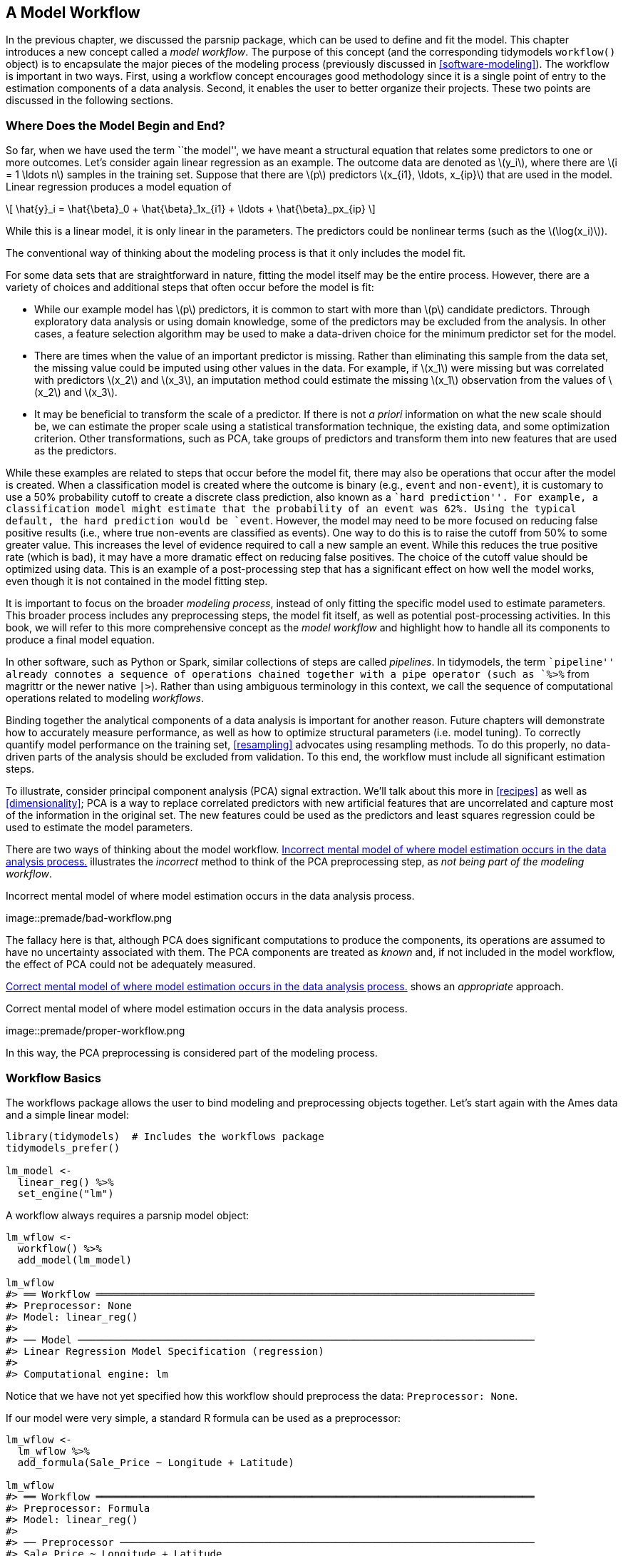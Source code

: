 [[workflows]]
== A Model Workflow

In the previous chapter, we discussed the [.pkg]#parsnip# package, which can be used to define and fit the model. This chapter introduces a new concept called a _model workflow_. The purpose of this concept (and the corresponding tidymodels `workflow()` object) is to encapsulate the major pieces of the modeling process (previously discussed in <<software-modeling>>). The workflow is important in two ways. First, using a workflow concept encourages good methodology since it is a single point of entry to the estimation components of a data analysis. Second, it enables the user to better organize their projects. These two points are discussed in the following sections.

[[begin-model-end]]
=== Where Does the Model Begin and End?

So far, when we have used the term ``the model'', we have meant a structural equation that relates some predictors to one or more outcomes. Let’s consider again linear regression as an example. The outcome data are denoted as latexmath:[$y_i$], where there are latexmath:[$i = 1 \ldots n$] samples in the training set. Suppose that there are latexmath:[$p$] predictors latexmath:[$x_{i1}, \ldots, x_{ip}$] that are used in the model. Linear regression produces a model equation of

[latexmath]
++++
\[ \hat{y}_i = \hat{\beta}_0 + \hat{\beta}_1x_{i1} + \ldots + \hat{\beta}_px_{ip} \]
++++

While this is a linear model, it is only linear in the parameters. The predictors could be nonlinear terms (such as the latexmath:[$\log(x_i)$]).

The conventional way of thinking about the modeling process is that it only includes the model fit.

For some data sets that are straightforward in nature, fitting the model itself may be the entire process. However, there are a variety of choices and additional steps that often occur before the model is fit:

* While our example model has latexmath:[$p$] predictors, it is common to start with more than latexmath:[$p$] candidate predictors. Through exploratory data analysis or using domain knowledge, some of the predictors may be excluded from the analysis. In other cases, a feature selection algorithm may be used to make a data-driven choice for the minimum predictor set for the model.
* There are times when the value of an important predictor is missing. Rather than eliminating this sample from the data set, the missing value could be imputed using other values in the data. For example, if latexmath:[$x_1$] were missing but was correlated with predictors latexmath:[$x_2$] and latexmath:[$x_3$], an imputation method could estimate the missing latexmath:[$x_1$] observation from the values of latexmath:[$x_2$] and latexmath:[$x_3$].
* It may be beneficial to transform the scale of a predictor. If there is not _a priori_ information on what the new scale should be, we can estimate the proper scale using a statistical transformation technique, the existing data, and some optimization criterion. Other transformations, such as PCA, take groups of predictors and transform them into new features that are used as the predictors.

While these examples are related to steps that occur before the model fit, there may also be operations that occur after the model is created. When a classification model is created where the outcome is binary (e.g., `event` and `non-event`), it is customary to use a 50% probability cutoff to create a discrete class prediction, also known as a ``hard prediction''. For example, a classification model might estimate that the probability of an event was 62%. Using the typical default, the hard prediction would be `event`. However, the model may need to be more focused on reducing false positive results (i.e., where true non-events are classified as events). One way to do this is to raise the cutoff from 50% to some greater value. This increases the level of evidence required to call a new sample an event. While this reduces the true positive rate (which is bad), it may have a more dramatic effect on reducing false positives. The choice of the cutoff value should be optimized using data. This is an example of a post-processing step that has a significant effect on how well the model works, even though it is not contained in the model fitting step.

It is important to focus on the broader _modeling process_, instead of only fitting the specific model used to estimate parameters. This broader process includes any preprocessing steps, the model fit itself, as well as potential post-processing activities. In this book, we will refer to this more comprehensive concept as the _model workflow_ and highlight how to handle all its components to produce a final model equation.

In other software, such as Python or Spark, similar collections of steps are called _pipelines_. In tidymodels, the term ``pipeline'' already connotes a sequence of operations chained together with a pipe operator (such as `%>%` from [.pkg]#magrittr# or the newer native `|>`). Rather than using ambiguous terminology in this context, we call the sequence of computational operations related to modeling _workflows_.

Binding together the analytical components of a data analysis is important for another reason. Future chapters will demonstrate how to accurately measure performance, as well as how to optimize structural parameters (i.e. model tuning). To correctly quantify model performance on the training set, <<resampling>> advocates using resampling methods. To do this properly, no data-driven parts of the analysis should be excluded from validation. To this end, the workflow must include all significant estimation steps.

To illustrate, consider principal component analysis (PCA) signal extraction. We’ll talk about this more in <<recipes>> as well as <<dimensionality>>; PCA is a way to replace correlated predictors with new artificial features that are uncorrelated and capture most of the information in the original set. The new features could be used as the predictors and least squares regression could be used to estimate the model parameters.

There are two ways of thinking about the model workflow. <<bad-workflow>> illustrates the _incorrect_ method to think of the PCA preprocessing step, as _not being part of the modeling workflow_.

[[bad-workflow]]
.Incorrect mental model of where model estimation occurs in the data analysis process.
image::premade/bad-workflow.png

The fallacy here is that, although PCA does significant computations to produce the components, its operations are assumed to have no uncertainty associated with them. The PCA components are treated as _known_ and, if not included in the model workflow, the effect of PCA could not be adequately measured.

<<good-workflow>> shows an _appropriate_ approach.

[[good-workflow]]
.Correct mental model of where model estimation occurs in the data analysis process.
image::premade/proper-workflow.png

In this way, the PCA preprocessing is considered part of the modeling process.

=== Workflow Basics

The [.pkg]#workflows# package allows the user to bind modeling and preprocessing objects together. Let’s start again with the Ames data and a simple linear model:

[source,r]
----
library(tidymodels)  # Includes the workflows package
tidymodels_prefer()

lm_model <- 
  linear_reg() %>% 
  set_engine("lm")
----

A workflow always requires a [.pkg]#parsnip# model object:

[source,r]
----
lm_wflow <- 
  workflow() %>% 
  add_model(lm_model)

lm_wflow
#> ══ Workflow ═════════════════════════════════════════════════════════════════════════
#> Preprocessor: None
#> Model: linear_reg()
#> 
#> ── Model ────────────────────────────────────────────────────────────────────────────
#> Linear Regression Model Specification (regression)
#> 
#> Computational engine: lm
----

Notice that we have not yet specified how this workflow should preprocess the data: `Preprocessor: None`.

If our model were very simple, a standard R formula can be used as a preprocessor:

[source,r]
----
lm_wflow <- 
  lm_wflow %>% 
  add_formula(Sale_Price ~ Longitude + Latitude)

lm_wflow
#> ══ Workflow ═════════════════════════════════════════════════════════════════════════
#> Preprocessor: Formula
#> Model: linear_reg()
#> 
#> ── Preprocessor ─────────────────────────────────────────────────────────────────────
#> Sale_Price ~ Longitude + Latitude
#> 
#> ── Model ────────────────────────────────────────────────────────────────────────────
#> Linear Regression Model Specification (regression)
#> 
#> Computational engine: lm
----

Workflows have a `fit()` method that can be used to create the model. Using the objects created in the summary at the end of <<models>>:

[source,r]
----
lm_fit <- fit(lm_wflow, ames_train)
lm_fit
#> ══ Workflow [trained] ═══════════════════════════════════════════════════════════════
#> Preprocessor: Formula
#> Model: linear_reg()
#> 
#> ── Preprocessor ─────────────────────────────────────────────────────────────────────
#> Sale_Price ~ Longitude + Latitude
#> 
#> ── Model ────────────────────────────────────────────────────────────────────────────
#> 
#> Call:
#> stats::lm(formula = ..y ~ ., data = data)
#> 
#> Coefficients:
#> (Intercept)    Longitude     Latitude  
#>     -302.97        -2.07         2.71
----

We can also `predict()` on the fitted workflow:

[source,r]
----
predict(lm_fit, ames_test %>% slice(1:3))
#> # A tibble: 3 × 1
#>   .pred
#>   <dbl>
#> 1  5.22
#> 2  5.21
#> 3  5.28
----

The `predict()` method follows all of the same rules and naming conventions that we described for the [.pkg]#parsnip# package in <<models>>.

Both the model and preprocessor can be removed or updated:

[source,r]
----
lm_fit %>% update_formula(Sale_Price ~ Longitude)
#> ══ Workflow ═════════════════════════════════════════════════════════════════════════
#> Preprocessor: Formula
#> Model: linear_reg()
#> 
#> ── Preprocessor ─────────────────────────────────────────────────────────────────────
#> Sale_Price ~ Longitude
#> 
#> ── Model ────────────────────────────────────────────────────────────────────────────
#> Linear Regression Model Specification (regression)
#> 
#> Computational engine: lm
----

Note that, in this new object, the output shows that the previous fitted model was removed since the new formula is inconsistent with the previous model fit.

=== Adding Raw Variables to the `workflow()`

There is another interface for passing data to the model, the `add_variables()` function which uses a [.pkg]#dplyr#-like syntax for choosing variables. The function has two primary arguments: `outcomes` and `predictors`. These use a selection approach similar to the [.pkg]#tidyselect# back-end of [.pkg]#tidyverse# packages to capture multiple selectors using `c()`.

[source,r]
----
lm_wflow <- 
  lm_wflow %>% 
  remove_formula() %>% 
  add_variables(outcome = Sale_Price, predictors = c(Longitude, Latitude))
lm_wflow
#> ══ Workflow ═════════════════════════════════════════════════════════════════════════
#> Preprocessor: Variables
#> Model: linear_reg()
#> 
#> ── Preprocessor ─────────────────────────────────────────────────────────────────────
#> Outcomes: Sale_Price
#> Predictors: c(Longitude, Latitude)
#> 
#> ── Model ────────────────────────────────────────────────────────────────────────────
#> Linear Regression Model Specification (regression)
#> 
#> Computational engine: lm
----

The predictors could also have been specified using a more general selector, such as

[source,r]
----
predictors = c(ends_with("tude"))
----

One nicety is that any outcome columns accidentally specified in the predictors argument will be quietly removed. This facilitates the use of:

[source,r]
----
predictors = everything()
----

When the model is fit, the specification assembles these data, unaltered, into a data frame and passes it to the underlying function:

[source,r]
----
fit(lm_wflow, ames_train)
#> ══ Workflow [trained] ═══════════════════════════════════════════════════════════════
#> Preprocessor: Variables
#> Model: linear_reg()
#> 
#> ── Preprocessor ─────────────────────────────────────────────────────────────────────
#> Outcomes: Sale_Price
#> Predictors: c(Longitude, Latitude)
#> 
#> ── Model ────────────────────────────────────────────────────────────────────────────
#> 
#> Call:
#> stats::lm(formula = ..y ~ ., data = data)
#> 
#> Coefficients:
#> (Intercept)    Longitude     Latitude  
#>     -302.97        -2.07         2.71
----

If you would like the underlying modeling method to do what it would normally do with the data, `add_variables()` can be a helpful interface. As we will see in an upcoming section in this chapter, it also facilitates more complex modeling specifications. However, as we mention in the next section, models such as `glmnet` and `xgboost` expect the user to make indicator variables from factor predictors. In these cases, a recipe or formula interface will typically be a better choice.

In the next chapter, we will look at a more powerful preprocessor (called a _recipe_) that can also be added to a workflow.

[[workflow-encoding]]
=== How Does a `workflow()` Use the Formula?

Recall from <<base-r>> that the formula method in R has multiple purposes (we will discuss this further in <<recipes>>). One of these is to properly encode the original data into an analysis ready format. This can involve executing in-line transformations (e.g., `log(x)`), creating dummy variable columns, creating interactions or other column expansions, and so on. However, there are many statistical methods that require different types of encodings:

* Most packages for tree-based models use the formula interface but _do not_ encode the categorical predictors as dummy variables.
* Packages can use special in-line functions that tell the model function how to treat the predictor in the analysis. For example, in survival analysis models, a formula term such as `strata(site)` would indicate that the column `site` is a stratification variable. This means that it should not be treated as a regular predictor and does not have a corresponding location parameter estimate in the model.
* A few R packages have extended the formula in ways that base R functions cannot parse or execute. In multilevel models (e.g. mixed models or hierarchical Bayesian models), a model term such as `(week | subject)` indicates that the column `week` is a random effect that has different slope parameter estimates for each value of the `subject` column.

A workflow is a general purpose interface. When `add_formula()` is used, how should the workflow pre-process the data? Since the preprocessing is model dependent, [.pkg]#workflows# attempts to emulate what the underlying model would do whenever possible. If it is not possible, the formula processing should not do anything to the columns used in the formula. Let’s look at this in more detail.

==== Tree-based models

When we fit a tree to the data, the [.pkg]#parsnip# package understands what the modeling function would do. For example, if a random forest model is fit using the [.pkg]#ranger# or [.pkg]#randomForest# packages, the workflow knows predictors columns that are factors should be left as-is.

As a counter example, a boosted tree created with the [.pkg]#xgboost# package requires the user to create dummy variables from factor predictors (since `xgboost::xgb.train()` will not). This requirement is embedded into the model specification object and a workflow using [.pkg]#xgboost# will create the indicator columns for this engine. Also note that a different engine for boosted trees, C5.0, does not require dummy variables so none are made by the workflow.

This determination is made for each model and engine combination.

[[special-model-formulas]]
==== Special formulas and in-line functions

A number of multilevel models have standardized on a formula specification devised in the [.pkg]#lme4# package. For example, to fit a regression model that has random effects for subjects, we would use the following formula:

[source,r]
----
library(lme4)
lmer(distance ~ Sex + (age | Subject), data = Orthodont)
----

The effect of this is that each subject will have an estimated intercept and slope parameter for `age`.

The problem is that standard R methods can’t properly process this formula:

[source,r]
----
model.matrix(distance ~ Sex + (age | Subject), data = Orthodont)
#> Warning in Ops.ordered(age, Subject): '|' is not meaningful for ordered factors
#>      (Intercept) SexFemale age | SubjectTRUE
#> attr(,"assign")
#> [1] 0 1 2
#> attr(,"contrasts")
#> attr(,"contrasts")$Sex
#> [1] "contr.treatment"
#> 
#> attr(,"contrasts")$`age | Subject`
#> [1] "contr.treatment"
----

The result is a zero row data frame.

The issue is that the special formula has to be processed by the underlying package code, not the standard `model.matrix()` approach.

Even if this formula could be used with `model.matrix()`, this would still present a problem since the formula also specifies the statistical attributes of the model.

The solution in [.pkg]#workflows# is an optional supplementary model formula that can be passed to `add_model()`. The `add_variables()` specification provides the bare column names and then the actual formula given to the model is set within `add_model()`:

[source,r]
----
library(multilevelmod)

multilevel_spec <- linear_reg() %>% set_engine("lmer")

multilevel_workflow <- 
  workflow() %>% 
  # Pass the data along as-is: 
  add_variables(outcome = distance, predictors = c(Sex, age, Subject)) %>% 
  add_model(multilevel_spec, 
            # This formula is given to the model
            formula = distance ~ Sex + (age | Subject))

multilevel_fit <- fit(multilevel_workflow, data = Orthodont)
multilevel_fit
#> ══ Workflow [trained] ═══════════════════════════════════════════════════════════════
#> Preprocessor: Variables
#> Model: linear_reg()
#> 
#> ── Preprocessor ─────────────────────────────────────────────────────────────────────
#> Outcomes: distance
#> Predictors: c(Sex, age, Subject)
#> 
#> ── Model ────────────────────────────────────────────────────────────────────────────
#> Linear mixed model fit by REML ['lmerMod']
#> Formula: distance ~ Sex + (age | Subject)
#>    Data: data
#> REML criterion at convergence: 471.2
#> Random effects:
#>  Groups   Name        Std.Dev. Corr 
#>  Subject  (Intercept) 7.391         
#>           age         0.694    -0.97
#>  Residual             1.310         
#> Number of obs: 108, groups:  Subject, 27
#> Fixed Effects:
#> (Intercept)    SexFemale  
#>       24.52        -2.15
----

We can even use the previously mentioned `strata()` function from the [.pkg]#survival# package for survival analysis:

[source,r]
----
library(censored)

parametric_spec <- survival_reg()

parametric_workflow <- 
  workflow() %>% 
  add_variables(outcome = c(fustat, futime), predictors = c(age, rx)) %>% 
  add_model(parametric_spec, 
            formula = Surv(futime, fustat) ~ age + strata(rx))

parametric_fit <- fit(parametric_workflow, data = ovarian)
parametric_fit
#> ══ Workflow [trained] ═══════════════════════════════════════════════════════════════
#> Preprocessor: Variables
#> Model: survival_reg()
#> 
#> ── Preprocessor ─────────────────────────────────────────────────────────────────────
#> Outcomes: c(fustat, futime)
#> Predictors: c(age, rx)
#> 
#> ── Model ────────────────────────────────────────────────────────────────────────────
#> Call:
#> survival::survreg(formula = Surv(futime, fustat) ~ age + strata(rx), 
#>     data = data, model = TRUE)
#> 
#> Coefficients:
#> (Intercept)         age 
#>     12.8734     -0.1034 
#> 
#> Scale:
#>   rx=1   rx=2 
#> 0.7696 0.4704 
#> 
#> Loglik(model)= -89.4   Loglik(intercept only)= -97.1
#>  Chisq= 15.36 on 1 degrees of freedom, p= 9e-05 
#> n= 26
----

Notice how in this both of these calls the model-specific formula was used.

[[workflow-sets-intro]]
=== Creating Multiple Workflows at Once

There are some situations where the data require numerous attempts to find an appropriate model. For example:

* For predictive models, it is advisable to evaluate a variety of different model types. This requires the user to create multiple model specifications.
* Sequential testing of models typically starts with an expanded set of predictors. This ``full model'' is compared to a sequence of the same model that removes each predictor in turn. Using basic hypothesis testing methods or empirical validation, the effect of each predictor can be isolated and assessed.

In these situations, as well as others, it can become tedious or onerous to create a lot of workflows from different sets of preprocessors and/or model specifications. To address this problem, the [.pkg]#workflowset# package creates combinations of workflow components. A list of preprocessors (e.g., formulas, [.pkg]#dplyr# selectors, or feature engineering recipe objects discussed in the next chapter) can be combined with a list of model specifications, resulting in a set of workflows.

As an example, let’s say that we want to focus on the different ways that house location is represented in the Ames data. We can create a set of formulas that capture these predictors:

[source,r]
----
location <- list(
  longitude = Sale_Price ~ Longitude,
  latitude = Sale_Price ~ Latitude,
  coords = Sale_Price ~ Longitude + Latitude,
  neighborhood = Sale_Price ~ Neighborhood
)
----

These representations can be crossed with one or more models using the `workflow_set()` function. We’ll just use the previous linear model specification to demonstrate:

[source,r]
----
library(workflowsets)
location_models <- workflow_set(preproc = location, models = list(lm = lm_model))
location_models
#> # A workflow set/tibble: 4 × 4
#>   wflow_id        info             option    result    
#>   <chr>           <list>           <list>    <list>    
#> 1 longitude_lm    <tibble [1 × 4]> <opts[0]> <list [0]>
#> 2 latitude_lm     <tibble [1 × 4]> <opts[0]> <list [0]>
#> 3 coords_lm       <tibble [1 × 4]> <opts[0]> <list [0]>
#> 4 neighborhood_lm <tibble [1 × 4]> <opts[0]> <list [0]>
location_models$info[[1]]
#> # A tibble: 1 × 4
#>   workflow   preproc model      comment
#>   <list>     <chr>   <chr>      <chr>  
#> 1 <workflow> formula linear_reg ""
extract_workflow(location_models, id = "coords_lm")
#> ══ Workflow ═════════════════════════════════════════════════════════════════════════
#> Preprocessor: Formula
#> Model: linear_reg()
#> 
#> ── Preprocessor ─────────────────────────────────────────────────────────────────────
#> Sale_Price ~ Longitude + Latitude
#> 
#> ── Model ────────────────────────────────────────────────────────────────────────────
#> Linear Regression Model Specification (regression)
#> 
#> Computational engine: lm
----

Workflow sets are mostly designed to work with resampling, which is discussed in <<resampling>>. The columns `option` and `result` must be populated with specific types of objects that result from resampling. We will demonstrate this in more detail in <<compare>> and <<workflow-sets>>.

In the meantime, let’s create model fits for each formula and save them in a new column called `fit`. We’ll use basic [.pkg]#dplyr# and [.pkg]#purrr# operations:

[source,r]
----
location_models <-
   location_models %>%
   mutate(fit = map(info, ~ fit(.x$workflow[[1]], ames_train)))
location_models
#> # A workflow set/tibble: 4 × 5
#>   wflow_id        info             option    result     fit       
#>   <chr>           <list>           <list>    <list>     <list>    
#> 1 longitude_lm    <tibble [1 × 4]> <opts[0]> <list [0]> <workflow>
#> 2 latitude_lm     <tibble [1 × 4]> <opts[0]> <list [0]> <workflow>
#> 3 coords_lm       <tibble [1 × 4]> <opts[0]> <list [0]> <workflow>
#> 4 neighborhood_lm <tibble [1 × 4]> <opts[0]> <list [0]> <workflow>
location_models$fit[[1]]
#> ══ Workflow [trained] ═══════════════════════════════════════════════════════════════
#> Preprocessor: Formula
#> Model: linear_reg()
#> 
#> ── Preprocessor ─────────────────────────────────────────────────────────────────────
#> Sale_Price ~ Longitude
#> 
#> ── Model ────────────────────────────────────────────────────────────────────────────
#> 
#> Call:
#> stats::lm(formula = ..y ~ ., data = data)
#> 
#> Coefficients:
#> (Intercept)    Longitude  
#>     -184.40        -2.02
----

We use a [.pkg]#purrr# function here to map through our models, but there is an easier, better approach to fit workflow sets that will be introduced in <<compare>>.

In general, there’s a lot more to workflow sets! While we’ve covered the basics here, the nuances and advantages of workflow sets won’t be illustrated until <<workflow-sets>>.

=== Evaluating the Test Set

Let’s say that we’ve concluded our model development and have settled on a final model. There is a convenience function called `last_fit()` that will _fit_ the model to the entire training set and _evaluate_ it with the testing set.

Using `lm_wflow` as an example, we can pass the model and the initial training/testing split to the function:

[source,r]
----
final_lm_res <- last_fit(lm_wflow, ames_split)
final_lm_res
#> # Resampling results
#> # Manual resampling 
#> # A tibble: 1 × 6
#>   splits             id               .metrics .notes   .predictions .workflow 
#>   <list>             <chr>            <list>   <list>   <list>       <list>    
#> 1 <split [2342/588]> train/test split <tibble> <tibble> <tibble>     <workflow>
----

Notice that `last_fit()` takes a data split as an input, not a dataframe. This function uses the split to generate the training and test sets for the final fitting and evaluation.

The `.workflow` column contains the fitted workflow and can be pulled out of the results using:

[source,r]
----
fitted_lm_wflow <- extract_workflow(final_lm_res)
----

Similarly, `collect_metrics()` and `collect_predictions()` provide access to the performance metrics and predictions, respectively.

[source,r]
----
collect_metrics(final_lm_res)
collect_predictions(final_lm_res) %>% slice(1:5)
----

We’ll see more about `last_fit()` in action and how to use it again in <<dimensionality>>.

[[workflows-summary]]
=== Chapter Summary

In this chapter, you learned that the modeling process encompasses more than just estimating the parameters of an algorithm that connects predictors to an outcome. This process also includes preprocessing steps and operations taken after a model is fit. We introduced a concept called a _model workflow_ that can capture the important components of the modeling process. Multiple workflows can also be created inside of a _workflow set_. The `last_fit()` function is convenient for fitting a final model to the training set and evaluating with the test set.

For the Ames data, the related code that we’ll see used again in later chapters is:

[source,r]
----
library(tidymodels)
data(ames)

ames <- mutate(ames, Sale_Price = log10(Sale_Price))

set.seed(123)
ames_split <- initial_split(ames, prop = 0.80, strata = Sale_Price)
ames_train <- training(ames_split)
ames_test  <-  testing(ames_split)

lm_model <- linear_reg() %>% set_engine("lm")

lm_wflow <- 
  workflow() %>% 
  add_model(lm_model) %>% 
  add_variables(outcome = Sale_Price, predictors = c(Longitude, Latitude))

lm_fit <- fit(lm_wflow, ames_train)
----
